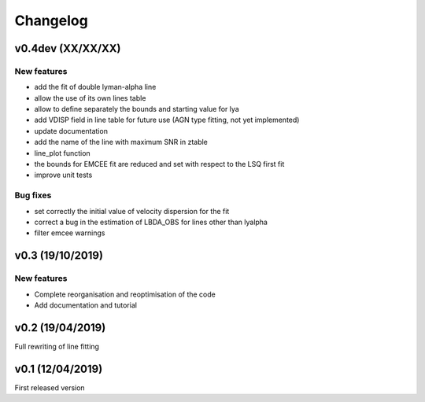 Changelog
=========
v0.4dev (XX/XX/XX)
------------------
New features
^^^^^^^^^^^^
- add the fit of double lyman-alpha line
- allow the use of its own lines table
- allow to define separately the bounds and starting value for lya
- add VDISP field in line table for future use (AGN type fitting, not yet implemented)
- update documentation 
- add the name of the line with maximum SNR in ztable
- line_plot function 
- the bounds for EMCEE fit are reduced and set with respect to the LSQ first fit
- improve unit tests 


Bug fixes
^^^^^^^^^
- set correctly the initial value of velocity dispersion for the fit
- correct a bug in the estimation of LBDA_OBS for lines other than lyalpha
- filter emcee warnings


v0.3 (19/10/2019)
--------------------
New features
^^^^^^^^^^^^
- Complete reorganisation and reoptimisation of the code
- Add documentation and tutorial


v0.2 (19/04/2019)
-----------------

Full rewriting of line fitting


v0.1 (12/04/2019)
-----------------

First released version
